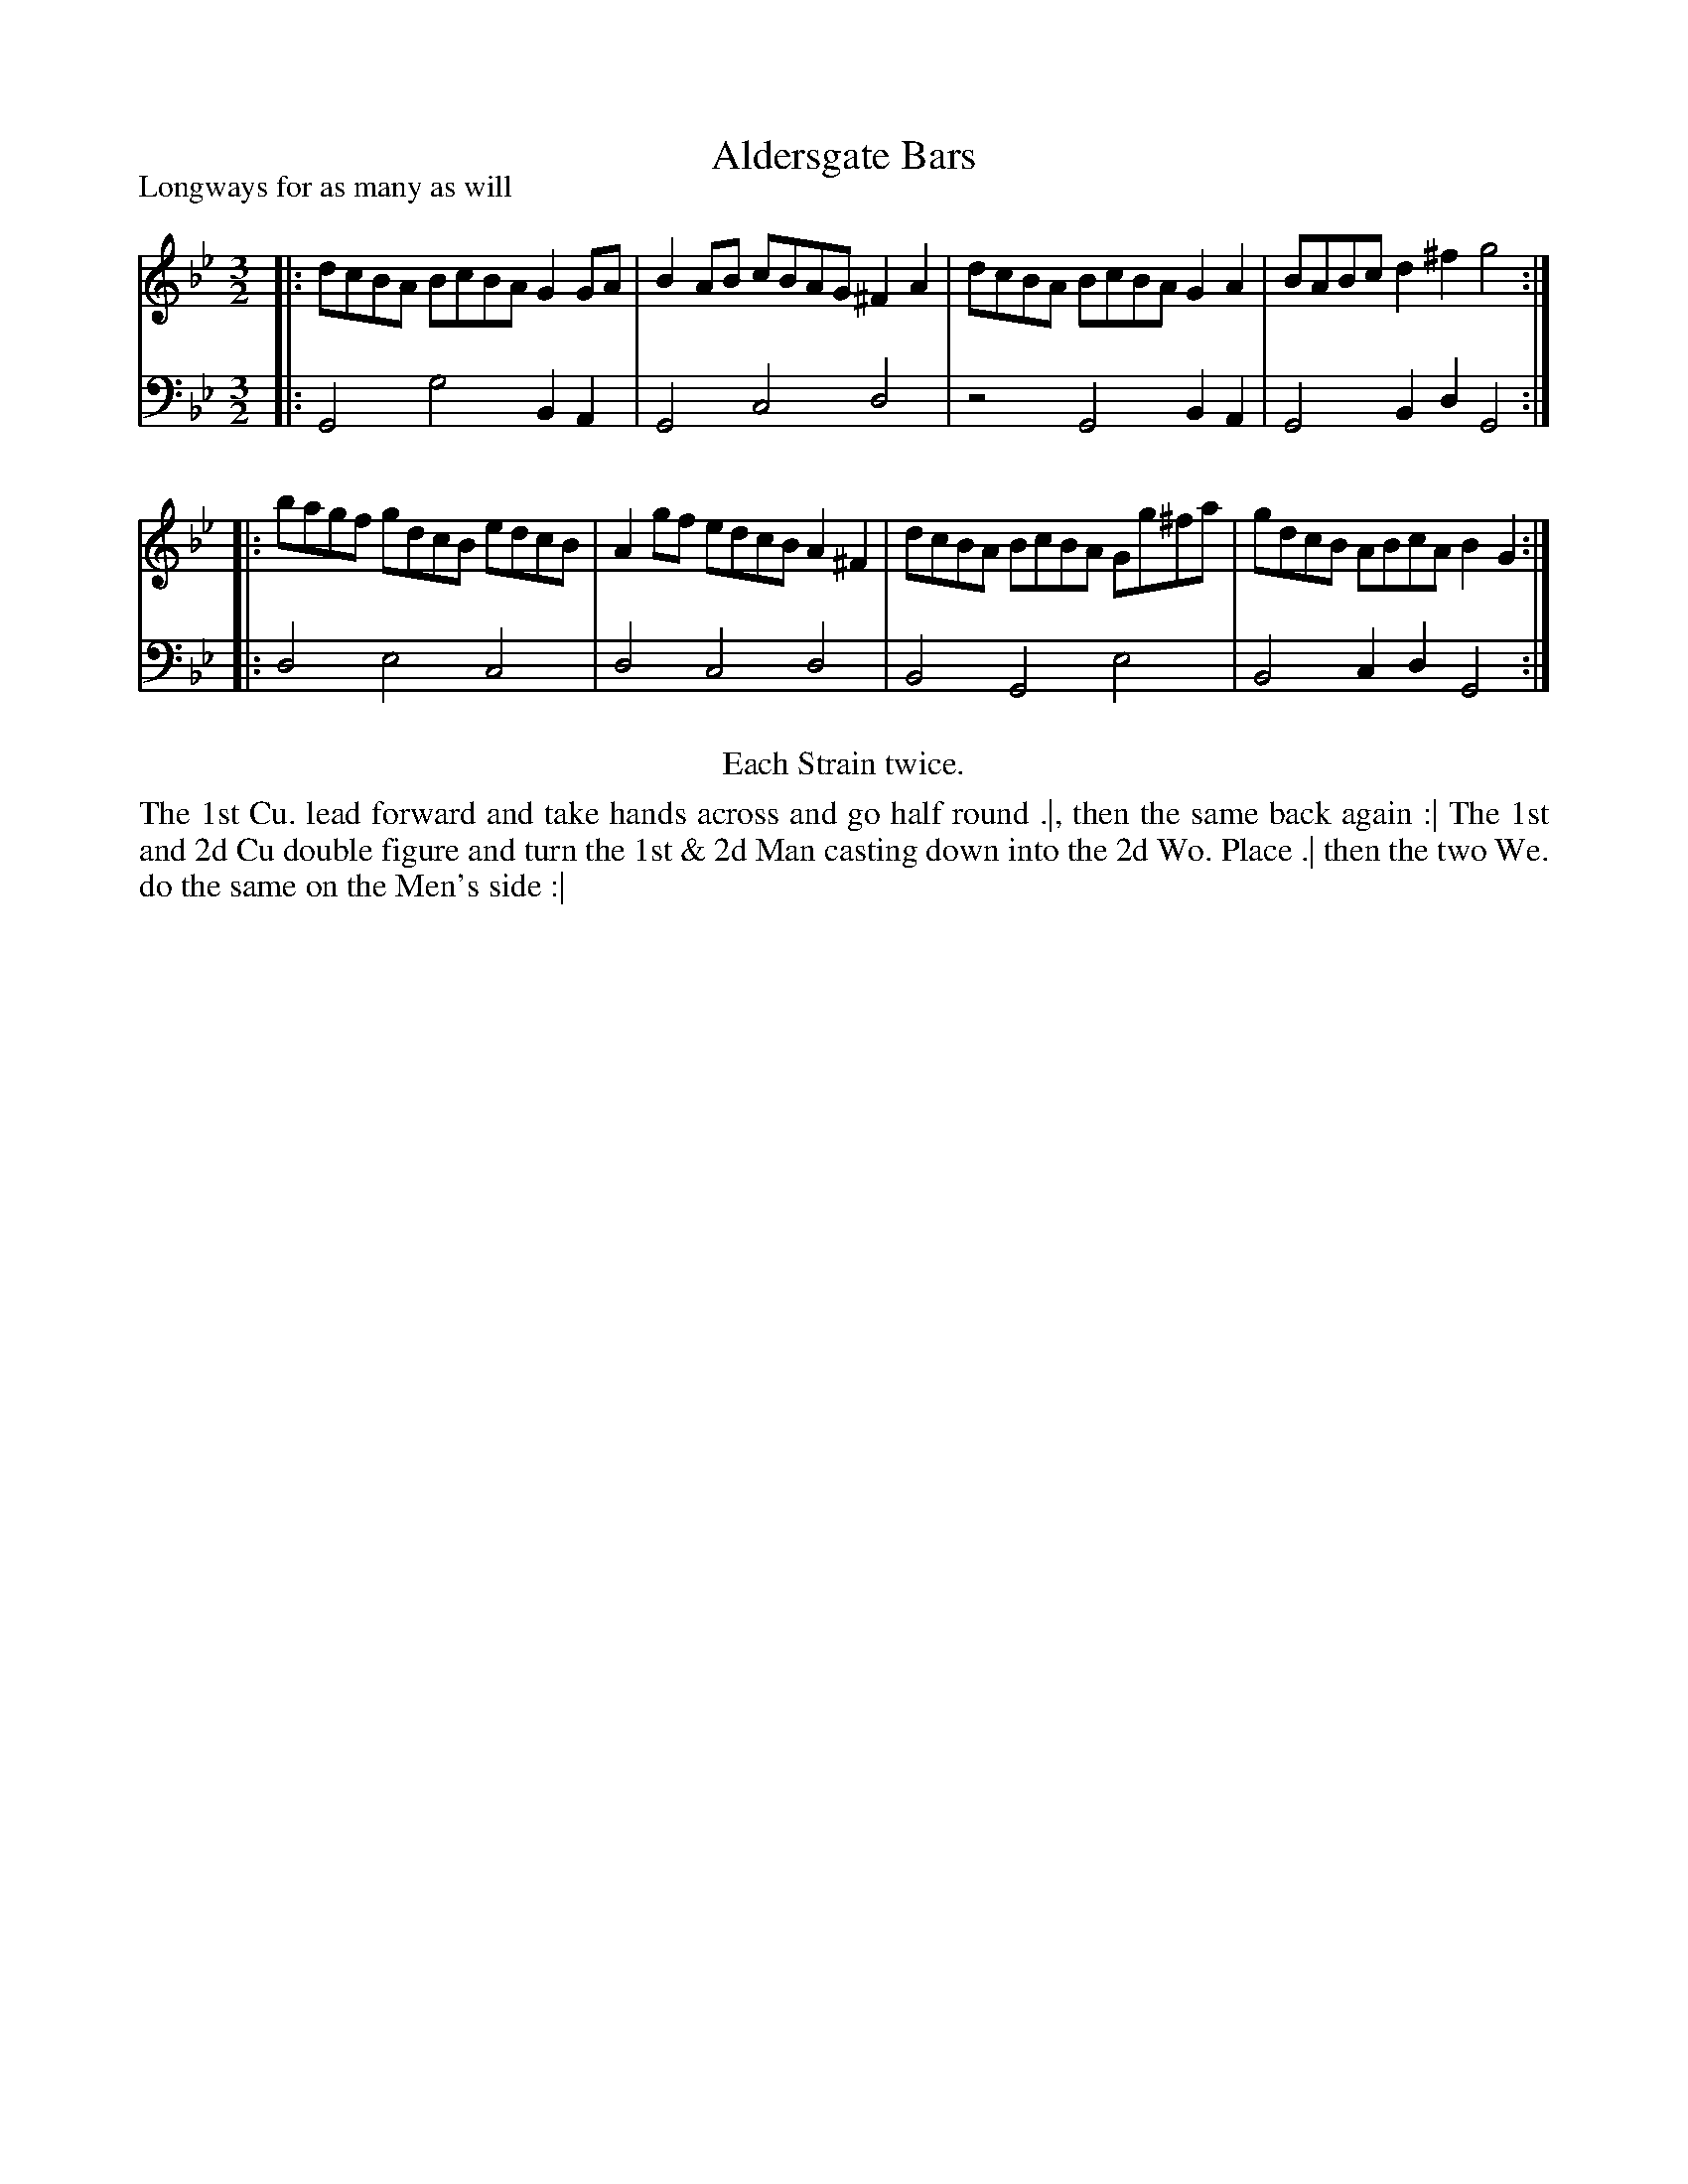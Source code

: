 X: 1054
T: Aldersgate Bars
P: Longways for as many as will
R: minuet
B: "Caledonian Country Dances" printed by John Walsh for John Johnson, London
S: http://imslp.org/wiki/Caledonian_Country_Dances_with_a_Thorough_Bass_(Various)
Z: 2013 John Chambers <jc:trillian.mit.edu>
N: Repeats added to satisfy the "Each Strain twice" instruction.
M: 3/2
L: 1/8
K: Gm
% - - - - - - - - - - - - - - - - - - - - - - - - -
V: 1
|: dcBA BcBA G2GA | B2AB cBAG ^F2A2 | dcBA BcBA G2A2 | BABc d2^f2 g4 :|
|: bagf gdcB edcB | A2gf edcB A2^F2 | dcBA BcBA Gg^fa | gdcB ABcA B2G2 :|
% - - - - - - - - - - - - - - - - - - - - - - - - -
V: 2 clef=bass middle=d
|: G4 g4 B2A2 | G4 c4 d4 | z4 G4 B2A2 | G4 B2d2 G4 :|
|: d4 e4 c4 | d4 c4 d4 | B4 G4 e4 | B4 c2d2 G4 :|
% - - - - - - - - - - - - - - - - - - - - - - - - -
%%center Each Strain twice.
%%begintext align
The 1st Cu. lead forward and take hands across and go half round .|,
then the same back again :|
The 1st and 2d Cu double figure and turn the 1st & 2d Man casting down into the 2d Wo. Place .|
then the two We. do the same on the Men's side :|
%%endtext
